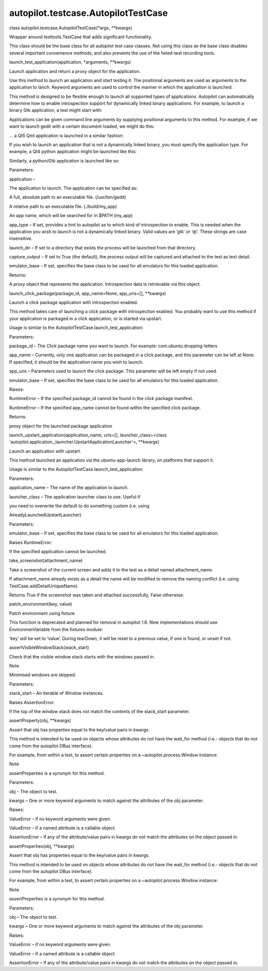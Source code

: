 autopilot.testcase.AutopilotTestCase
====================================

.. raw:: html

   <dl class="class">

.. raw:: html

   <dt id="autopilot.testcase.AutopilotTestCase">

class autopilot.testcase.AutopilotTestCase(\*args, \*\*kwargs)

.. raw:: html

   </dt>

.. raw:: html

   <dd>

.. raw:: html

   <p>

Wrapper around testtools.TestCase that adds significant functionality.

.. raw:: html

   </p>

.. raw:: html

   <p>

This class should be the base class for all autopilot test case classes.
Not using this class as the base class disables several important
convenience methods, and also prevents the use of the failed-test
recording tools.

.. raw:: html

   </p>

.. raw:: html

   <dl class="method">

.. raw:: html

   <dt id="autopilot.testcase.AutopilotTestCase.launch_test_application">

launch\_test\_application(application, \*arguments, \*\*kwargs)

.. raw:: html

   </dt>

.. raw:: html

   <dd>

.. raw:: html

   <p>

Launch application and return a proxy object for the application.

.. raw:: html

   </p>

.. raw:: html

   <p>

Use this method to launch an application and start testing it. The
positional arguments are used as arguments to the application to lanch.
Keyword arguments are used to control the manner in which the
application is launched.

.. raw:: html

   </p>

.. raw:: html

   <p>

This method is designed to be flexible enough to launch all supported
types of applications. Autopilot can automatically determine how to
enable introspection support for dynamically linked binary applications.
For example, to launch a binary Gtk application, a test might start
with:

.. raw:: html

   </p>

.. raw:: html

   <pre><span class="n">app_proxy</span> <span class="o">=</span> <span class="bp">self</span><span class="o">.</span><span class="n">launch_test_application</span><span class="p">(</span><span class="s">&#39;gedit&#39;</span><span class="p">)</span>
   </pre>

.. raw:: html

   <p>

Applications can be given command line arguments by supplying positional
arguments to this method. For example, if we want to launch gedit with a
certain document loaded, we might do this:

.. raw:: html

   </p>

.. raw:: html

   <pre><span class="n">app_proxy</span> <span class="o">=</span> <span class="bp">self</span><span class="o">.</span><span class="n">launch_test_application</span><span class="p">(</span>
   <span class="s">&#39;gedit&#39;</span><span class="p">,</span> <span class="s">&#39;/tmp/test-document.txt&#39;</span><span class="p">)</span>
   </pre>

.. raw:: html

   <p>

... a Qt5 Qml application is launched in a similar fashion:

.. raw:: html

   </p>

.. raw:: html

   <pre><span class="n">app_proxy</span> <span class="o">=</span> <span class="bp">self</span><span class="o">.</span><span class="n">launch_test_application</span><span class="p">(</span>
   <span class="s">&#39;qmlscene&#39;</span><span class="p">,</span> <span class="s">&#39;my_scene.qml&#39;</span><span class="p">)</span>
   </pre>

.. raw:: html

   <p>

If you wish to launch an application that is not a dynamically linked
binary, you must specify the application type. For example, a Qt4 python
application might be launched like this:

.. raw:: html

   </p>

.. raw:: html

   <pre><span class="n">app_proxy</span> <span class="o">=</span> <span class="bp">self</span><span class="o">.</span><span class="n">launch_test_application</span><span class="p">(</span>
   <span class="s">&#39;my_qt_app.py&#39;</span><span class="p">,</span> <span class="n">app_type</span><span class="o">=</span><span class="s">&#39;qt&#39;</span><span class="p">)</span>
   </pre>

.. raw:: html

   <p>

Similarly, a python/Gtk application is launched like so:

.. raw:: html

   </p>

.. raw:: html

   <pre><span class="n">app_proxy</span> <span class="o">=</span> <span class="bp">self</span><span class="o">.</span><span class="n">launch_test_application</span><span class="p">(</span>
   <span class="s">&#39;my_gtk_app.py&#39;</span><span class="p">,</span> <span class="n">app_type</span><span class="o">=</span><span class="s">&#39;gtk&#39;</span><span class="p">)</span>
   </pre>

.. raw:: html

   <table class="docutils field-list" frame="void" rules="none">

.. raw:: html

   <col class="field-name" />

.. raw:: html

   <col class="field-body" />

.. raw:: html

   <tbody valign="top">

.. raw:: html

   <tr class="field-odd field">

.. raw:: html

   <th class="field-name">

Parameters:

.. raw:: html

   </th>

.. raw:: html

   <td class="field-body">

.. raw:: html

   <ul class="first simple">

.. raw:: html

   <li>

application –

.. raw:: html

   <p>

The application to launch. The application can be specified as:

.. raw:: html

   </p>

.. raw:: html

   <blockquote>

.. raw:: html

   <li>

A full, absolute path to an executable file. (/usr/bin/gedit)

.. raw:: html

   </li>

.. raw:: html

   <li>

A relative path to an executable file. (./build/my\_app)

.. raw:: html

   </li>

.. raw:: html

   <li>

An app name, which will be searched for in $PATH (my\_app)

.. raw:: html

   </li>

.. raw:: html

   </ul>

.. raw:: html

   </blockquote>

.. raw:: html

   </li>

.. raw:: html

   <li>

app\_type – If set, provides a hint to autopilot as to which kind of
introspection to enable. This is needed when the application you wish to
launch is not a dynamically linked binary. Valid values are ‘gtk’ or
‘qt’. These strings are case insensitive.

.. raw:: html

   </li>

.. raw:: html

   <li>

launch\_dir – If set to a directory that exists the process will be
launched from that directory.

.. raw:: html

   </li>

.. raw:: html

   <li>

capture\_output – If set to True (the default), the process output will
be captured and attached to the test as test detail.

.. raw:: html

   </li>

.. raw:: html

   <li>

emulator\_base – If set, specifies the base class to be used for all
emulators for this loaded application.

.. raw:: html

   </li>

.. raw:: html

   </ul>

.. raw:: html

   </td>

.. raw:: html

   </tr>

.. raw:: html

   <tr class="field-even field">

.. raw:: html

   <th class="field-name">

Returns:

.. raw:: html

   </th>

.. raw:: html

   <td class="field-body">

.. raw:: html

   <p class="first last">

A proxy object that represents the application. Introspection data is
retrievable via this object.

.. raw:: html

   </p>

.. raw:: html

   </td>

.. raw:: html

   </tr>

.. raw:: html

   </tbody>

.. raw:: html

   </table>

.. raw:: html

   </dd>

.. raw:: html

   </dl>

.. raw:: html

   <dl class="method">

.. raw:: html

   <dt id="autopilot.testcase.AutopilotTestCase.launch_click_package">

launch\_click\_package(package\_id, app\_name=None, app\_uris=[],
\*\*kwargs)

.. raw:: html

   </dt>

.. raw:: html

   <dd>

.. raw:: html

   <p>

Launch a click package application with introspection enabled.

.. raw:: html

   </p>

.. raw:: html

   <p>

This method takes care of launching a click package with introspection
exabled. You probably want to use this method if your application is
packaged in a click application, or is started via upstart.

.. raw:: html

   </p>

.. raw:: html

   <p>

Usage is similar to the AutopilotTestCase.launch\_test\_application:

.. raw:: html

   </p>

.. raw:: html

   <pre><span class="n">app_proxy</span> <span class="o">=</span> <span class="bp">self</span><span class="o">.</span><span class="n">launch_click_package</span><span class="p">(</span>
   <span class="s">&quot;com.ubuntu.dropping-letters&quot;</span>
   <span class="p">)</span>
   </pre>

.. raw:: html

   <table class="docutils field-list" frame="void" rules="none">

.. raw:: html

   <col class="field-name" />

.. raw:: html

   <col class="field-body" />

.. raw:: html

   <tbody valign="top">

.. raw:: html

   <tr class="field-odd field">

.. raw:: html

   <th class="field-name">

Parameters:

.. raw:: html

   </th>

.. raw:: html

   <td class="field-body">

.. raw:: html

   <ul class="first simple">

.. raw:: html

   <li>

package\_id – The Click package name you want to launch. For example:
com.ubuntu.dropping-letters

.. raw:: html

   </li>

.. raw:: html

   <li>

app\_name – Currently, only one application can be packaged in a click
package, and this parameter can be left at None. If specified, it should
be the application name you wish to launch.

.. raw:: html

   </li>

.. raw:: html

   <li>

app\_uris – Parameters used to launch the click package. This parameter
will be left empty if not used.

.. raw:: html

   </li>

.. raw:: html

   <li>

emulator\_base – If set, specifies the base class to be used for all
emulators for this loaded application.

.. raw:: html

   </li>

.. raw:: html

   </ul>

.. raw:: html

   </td>

.. raw:: html

   </tr>

.. raw:: html

   <tr class="field-even field">

.. raw:: html

   <th class="field-name">

Raises:

.. raw:: html

   </th>

.. raw:: html

   <td class="field-body">

.. raw:: html

   <ul class="first simple">

.. raw:: html

   <li>

RuntimeError – If the specified package\_id cannot be found in the click
package manifest.

.. raw:: html

   </li>

.. raw:: html

   <li>

RuntimeError – If the specified app\_name cannot be found within the
specified click package.

.. raw:: html

   </li>

.. raw:: html

   </ul>

.. raw:: html

   </td>

.. raw:: html

   </tr>

.. raw:: html

   <tr class="field-odd field">

.. raw:: html

   <th class="field-name">

Returns:

.. raw:: html

   </th>

.. raw:: html

   <td class="field-body">

.. raw:: html

   <p class="first last">

proxy object for the launched package application

.. raw:: html

   </p>

.. raw:: html

   </td>

.. raw:: html

   </tr>

.. raw:: html

   </tbody>

.. raw:: html

   </table>

.. raw:: html

   </dd>

.. raw:: html

   </dl>

.. raw:: html

   <dl class="method">

.. raw:: html

   <dt id="autopilot.testcase.AutopilotTestCase.launch_upstart_application">

launch\_upstart\_application(application\_name, uris=[],
launcher\_class=<class
'autopilot.application.\_launcher.UpstartApplicationLauncher'>,
\*\*kwargs)

.. raw:: html

   </dt>

.. raw:: html

   <dd>

.. raw:: html

   <p>

Launch an application with upstart.

.. raw:: html

   </p>

.. raw:: html

   <p>

This method launched an application via the ubuntu-app-launch library,
on platforms that support it.

.. raw:: html

   </p>

.. raw:: html

   <p>

Usage is similar to the AutopilotTestCase.launch\_test\_application:

.. raw:: html

   </p>

.. raw:: html

   <pre><span class="n">app_proxy</span> <span class="o">=</span> <span class="bp">self</span><span class="o">.</span><span class="n">launch_upstart_application</span><span class="p">(</span><span class="s">&quot;gallery-app&quot;</span><span class="p">)</span>
   </pre>

.. raw:: html

   <table class="docutils field-list" frame="void" rules="none">

.. raw:: html

   <col class="field-name" />

.. raw:: html

   <col class="field-body" />

.. raw:: html

   <tbody valign="top">

.. raw:: html

   <tr class="field-odd field">

.. raw:: html

   <th class="field-name">

Parameters:

.. raw:: html

   </th>

.. raw:: html

   <td class="field-body">

.. raw:: html

   <ul class="first last simple">

.. raw:: html

   <li>

application\_name – The name of the application to launch.

.. raw:: html

   </li>

.. raw:: html

   <li>

launcher\_class – The application launcher class to use. Useful if

.. raw:: html

   </li>

.. raw:: html

   </ul>

.. raw:: html

   </td>

.. raw:: html

   </tr>

.. raw:: html

   </tbody>

.. raw:: html

   </table>

.. raw:: html

   <dl class="docutils">

.. raw:: html

   <dt>

you need to overwrite the default to do something custom (i.e. using

.. raw:: html

   </dt>

.. raw:: html

   <dd>

AlreadyLaunchedUpstartLauncher)

.. raw:: html

   </dd>

.. raw:: html

   </dl>

.. raw:: html

   <table class="docutils field-list" frame="void" rules="none">

.. raw:: html

   <col class="field-name" />

.. raw:: html

   <col class="field-body" />

.. raw:: html

   <tbody valign="top">

.. raw:: html

   <tr class="field-odd field">

.. raw:: html

   <th class="field-name">

Parameters:

.. raw:: html

   </th>

.. raw:: html

   <td class="field-body">

emulator\_base – If set, specifies the base class to be used for all
emulators for this loaded application.

.. raw:: html

   </td>

.. raw:: html

   </tr>

.. raw:: html

   <tr class="field-even field">

.. raw:: html

   <th class="field-name" colspan="2">

Raises RuntimeError:

.. raw:: html

   </th>

.. raw:: html

   </tr>

.. raw:: html

   <tr class="field-even field">

.. raw:: html

   <td>

 

.. raw:: html

   </td>

.. raw:: html

   <td class="field-body">

If the specified application cannot be launched.

.. raw:: html

   </td>

.. raw:: html

   </tr>

.. raw:: html

   </tbody>

.. raw:: html

   </table>

.. raw:: html

   </dd>

.. raw:: html

   </dl>

.. raw:: html

   <dl class="method">

.. raw:: html

   <dt id="autopilot.testcase.AutopilotTestCase.take_screenshot">

take\_screenshot(attachment\_name)

.. raw:: html

   </dt>

.. raw:: html

   <dd>

.. raw:: html

   <p>

Take a screenshot of the current screen and adds it to the test as a
detail named attachment\_name.

.. raw:: html

   </p>

.. raw:: html

   <p>

If attachment\_name already exists as a detail the name will be modified
to remove the naming conflict (i.e. using TestCase.addDetailUniqueName).

.. raw:: html

   </p>

.. raw:: html

   <p>

Returns True if the screenshot was taken and attached successfully,
False otherwise.

.. raw:: html

   </p>

.. raw:: html

   </dd>

.. raw:: html

   </dl>

.. raw:: html

   <dl class="method">

.. raw:: html

   <dt id="autopilot.testcase.AutopilotTestCase.patch_environment">

patch\_environment(key, value)

.. raw:: html

   </dt>

.. raw:: html

   <dd>

.. raw:: html

   <p>

Patch environment using fixture.

.. raw:: html

   </p>

.. raw:: html

   <p>

This function is deprecated and planned for removal in autopilot 1.6.
New implementations should use EnvironmenVariable from the fixtures
module:

.. raw:: html

   </p>

.. raw:: html

   <pre><span class="kn">from</span> <span class="nn">fixtures</span> <span class="kn">import</span> <span class="n">EnvironmentVariable</span>
   <span class="k">def</span> <span class="nf">my_test</span><span class="p">(</span><span class="n">AutopilotTestCase</span><span class="p">):</span>
   <span class="n">my_patch</span> <span class="o">=</span> <span class="n">EnvironmentVariable</span><span class="p">(</span><span class="s">&#39;key&#39;</span><span class="p">,</span> <span class="s">&#39;value&#39;</span><span class="p">)</span>
   <span class="bp">self</span><span class="o">.</span><span class="n">useFixture</span><span class="p">(</span><span class="n">my_patch</span><span class="p">)</span>
   </pre>

.. raw:: html

   <p>

‘key’ will be set to ‘value’. During tearDown, it will be reset to a
previous value, if one is found, or unset if not.

.. raw:: html

   </p>

.. raw:: html

   </dd>

.. raw:: html

   </dl>

.. raw:: html

   <dl class="method">

.. raw:: html

   <dt id="autopilot.testcase.AutopilotTestCase.assertVisibleWindowStack">

assertVisibleWindowStack(stack\_start)

.. raw:: html

   </dt>

.. raw:: html

   <dd>

.. raw:: html

   <p>

Check that the visible window stack starts with the windows passed in.

.. raw:: html

   </p>

.. raw:: html

   <p class="first admonition-title">

Note

.. raw:: html

   </p>

.. raw:: html

   <p class="last">

Minimised windows are skipped.

.. raw:: html

   </p>

.. raw:: html

   <table class="docutils field-list" frame="void" rules="none">

.. raw:: html

   <col class="field-name" />

.. raw:: html

   <col class="field-body" />

.. raw:: html

   <tbody valign="top">

.. raw:: html

   <tr class="field-odd field">

.. raw:: html

   <th class="field-name">

Parameters:

.. raw:: html

   </th>

.. raw:: html

   <td class="field-body">

stack\_start – An iterable of Window instances.

.. raw:: html

   </td>

.. raw:: html

   </tr>

.. raw:: html

   <tr class="field-even field">

.. raw:: html

   <th class="field-name" colspan="2">

Raises AssertionError:

.. raw:: html

   </th>

.. raw:: html

   </tr>

.. raw:: html

   <tr class="field-even field">

.. raw:: html

   <td>

 

.. raw:: html

   </td>

.. raw:: html

   <td class="field-body">

if the top of the window stack does not match the contents of the
stack\_start parameter.

.. raw:: html

   </td>

.. raw:: html

   </tr>

.. raw:: html

   </tbody>

.. raw:: html

   </table>

.. raw:: html

   </dd>

.. raw:: html

   </dl>

.. raw:: html

   <dl class="method">

.. raw:: html

   <dt id="autopilot.testcase.AutopilotTestCase.assertProperty">

assertProperty(obj, \*\*kwargs)

.. raw:: html

   </dt>

.. raw:: html

   <dd>

.. raw:: html

   <p>

Assert that obj has properties equal to the key/value pairs in kwargs.

.. raw:: html

   </p>

.. raw:: html

   <p>

This method is intended to be used on objects whose attributes do not
have the wait\_for method (i.e.- objects that do not come from the
autopilot DBus interface).

.. raw:: html

   </p>

.. raw:: html

   <p>

For example, from within a test, to assert certain properties on a
~autopilot.process.Window instance:

.. raw:: html

   </p>

.. raw:: html

   <pre><span class="bp">self</span><span class="o">.</span><span class="n">assertProperty</span><span class="p">(</span><span class="n">my_window</span><span class="p">,</span> <span class="n">is_maximized</span><span class="o">=</span><span class="bp">True</span><span class="p">)</span>
   </pre>

.. raw:: html

   <p class="first admonition-title">

Note

.. raw:: html

   </p>

.. raw:: html

   <p class="last">

assertProperties is a synonym for this method.

.. raw:: html

   </p>

.. raw:: html

   <table class="docutils field-list" frame="void" rules="none">

.. raw:: html

   <col class="field-name" />

.. raw:: html

   <col class="field-body" />

.. raw:: html

   <tbody valign="top">

.. raw:: html

   <tr class="field-odd field">

.. raw:: html

   <th class="field-name">

Parameters:

.. raw:: html

   </th>

.. raw:: html

   <td class="field-body">

.. raw:: html

   <ul class="first simple">

.. raw:: html

   <li>

obj – The object to test.

.. raw:: html

   </li>

.. raw:: html

   <li>

kwargs – One or more keyword arguments to match against the attributes
of the obj parameter.

.. raw:: html

   </li>

.. raw:: html

   </ul>

.. raw:: html

   </td>

.. raw:: html

   </tr>

.. raw:: html

   <tr class="field-even field">

.. raw:: html

   <th class="field-name">

Raises:

.. raw:: html

   </th>

.. raw:: html

   <td class="field-body">

.. raw:: html

   <ul class="first last simple">

.. raw:: html

   <li>

ValueError – if no keyword arguments were given.

.. raw:: html

   </li>

.. raw:: html

   <li>

ValueError – if a named attribute is a callable object.

.. raw:: html

   </li>

.. raw:: html

   <li>

AssertionError – if any of the attribute/value pairs in kwargs do not
match the attributes on the object passed in.

.. raw:: html

   </li>

.. raw:: html

   </ul>

.. raw:: html

   </td>

.. raw:: html

   </tr>

.. raw:: html

   </tbody>

.. raw:: html

   </table>

.. raw:: html

   </dd>

.. raw:: html

   </dl>

.. raw:: html

   <dl class="method">

.. raw:: html

   <dt id="autopilot.testcase.AutopilotTestCase.assertProperties">

assertProperties(obj, \*\*kwargs)

.. raw:: html

   </dt>

.. raw:: html

   <dd>

.. raw:: html

   <p>

Assert that obj has properties equal to the key/value pairs in kwargs.

.. raw:: html

   </p>

.. raw:: html

   <p>

This method is intended to be used on objects whose attributes do not
have the wait\_for method (i.e.- objects that do not come from the
autopilot DBus interface).

.. raw:: html

   </p>

.. raw:: html

   <p>

For example, from within a test, to assert certain properties on a
~autopilot.process.Window instance:

.. raw:: html

   </p>

.. raw:: html

   <pre><span class="bp">self</span><span class="o">.</span><span class="n">assertProperty</span><span class="p">(</span><span class="n">my_window</span><span class="p">,</span> <span class="n">is_maximized</span><span class="o">=</span><span class="bp">True</span><span class="p">)</span>
   </pre>

.. raw:: html

   <p class="first admonition-title">

Note

.. raw:: html

   </p>

.. raw:: html

   <p class="last">

assertProperties is a synonym for this method.

.. raw:: html

   </p>

.. raw:: html

   <table class="docutils field-list" frame="void" rules="none">

.. raw:: html

   <col class="field-name" />

.. raw:: html

   <col class="field-body" />

.. raw:: html

   <tbody valign="top">

.. raw:: html

   <tr class="field-odd field">

.. raw:: html

   <th class="field-name">

Parameters:

.. raw:: html

   </th>

.. raw:: html

   <td class="field-body">

.. raw:: html

   <ul class="first simple">

.. raw:: html

   <li>

obj – The object to test.

.. raw:: html

   </li>

.. raw:: html

   <li>

kwargs – One or more keyword arguments to match against the attributes
of the obj parameter.

.. raw:: html

   </li>

.. raw:: html

   </ul>

.. raw:: html

   </td>

.. raw:: html

   </tr>

.. raw:: html

   <tr class="field-even field">

.. raw:: html

   <th class="field-name">

Raises:

.. raw:: html

   </th>

.. raw:: html

   <td class="field-body">

.. raw:: html

   <ul class="first last simple">

.. raw:: html

   <li>

ValueError – if no keyword arguments were given.

.. raw:: html

   </li>

.. raw:: html

   <li>

ValueError – if a named attribute is a callable object.

.. raw:: html

   </li>

.. raw:: html

   <li>

AssertionError – if any of the attribute/value pairs in kwargs do not
match the attributes on the object passed in.

.. raw:: html

   </li>

.. raw:: html

   </ul>

.. raw:: html

   </td>

.. raw:: html

   </tr>

.. raw:: html

   </tbody>

.. raw:: html

   </table>

.. raw:: html

   </dd>

.. raw:: html

   </dl>

.. raw:: html

   </dd>

.. raw:: html

   </dl>
